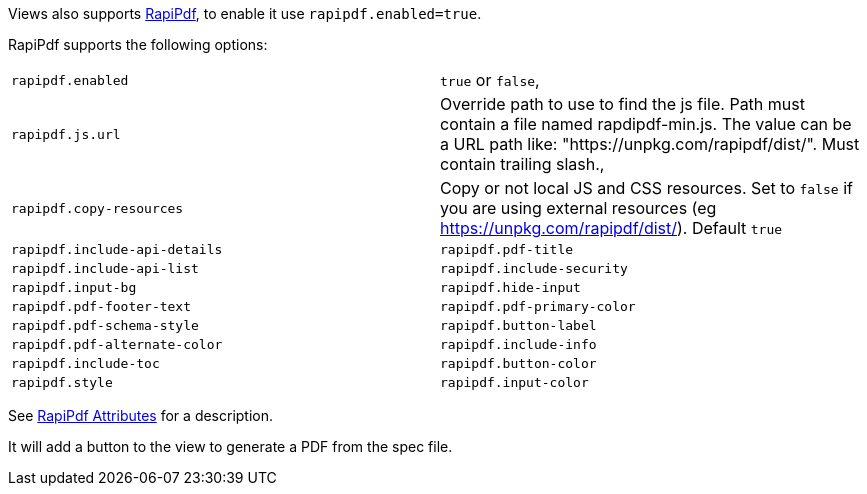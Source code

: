 Views also supports https://mrin9.github.io/RapiPdf/[RapiPdf], to enable it use `rapipdf.enabled=true`.

RapiPdf supports the following options:

|===
| `rapipdf.enabled` | `true` or `false`,
| `rapipdf.js.url` | Override path to use to find the js file. Path must contain a file named rapdipdf-min.js.  The value can be a URL path like: "https://unpkg.com/rapipdf/dist/". Must contain trailing slash.,
| `rapipdf.copy-resources` | Copy or not local JS and CSS resources. Set to `false` if you are using external resources (eg https://unpkg.com/rapipdf/dist/). Default `true`
| `rapipdf.include-api-details`
| `rapipdf.pdf-title`
| `rapipdf.include-api-list`
| `rapipdf.include-security`
| `rapipdf.input-bg`
| `rapipdf.hide-input`
| `rapipdf.pdf-footer-text`
| `rapipdf.pdf-primary-color`
| `rapipdf.pdf-schema-style`
| `rapipdf.button-label`
| `rapipdf.pdf-alternate-color`
| `rapipdf.include-info`
| `rapipdf.include-toc`
| `rapipdf.button-color`
| `rapipdf.style`
| `rapipdf.input-color`
|===

See https://mrin9.github.io/RapiPdf/[RapiPdf Attributes] for a description.

It will add a button to the view to generate a PDF from the spec file.
